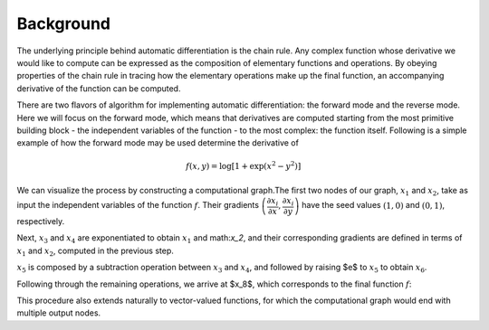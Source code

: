 Background
==============

The underlying principle behind automatic differentiation is the chain rule. Any complex function whose derivative we would like to compute can be expressed as the composition of elementary functions and operations. By obeying properties of the chain rule in tracing how the elementary operations make up the final function, an accompanying derivative of the function can be computed.

There are two flavors of algorithm for implementing automatic differentiation: the forward mode and the reverse mode. Here we will focus on the forward mode, which means that derivatives are computed starting from the most primitive building block - the independent variables of the function - to the most complex: the function itself. Following is a simple example of how the forward mode may be used determine the derivative of

.. math::

   f(x,y) = \log \left[ 1 + \exp \left( x^2 - y^2 \right) \right]


We can visualize the process by constructing a computational graph.The first two nodes of our graph, :math:`x_1` and :math:`x_2`, take as input the independent variables of the function :math:`f`. Their gradients :math:`\left (\dfrac{\partial x_i}{\partial x},\dfrac{\partial x_i}{\partial y}\right)` have the seed values :math:`(1,0)` and :math:`(0,1)`, respectively.

.. image:: ../figs/cg1.png

Next, :math:`x_3` and :math:`x_4` are exponentiated to obtain :math:`x_1` and math:`x_2`, and their corresponding gradients are defined in terms of :math:`x_1` and :math:`x_2`, computed in the previous step.

.. image:: ../figs/cg2.png

:math:`x_5` is composed by a subtraction operation between :math:`x_3` and :math:`x_4`, and followed by raising $e$ to :math:`x_5` to obtain :math:`x_6`.

.. image:: ../figs/cg3.png

Following through the remaining operations, we arrive at $x_8$, which corresponds to the final function :math:`f`:

.. image:: ../figs/cg4.png

This procedure also extends naturally to vector-valued functions, for which the computational graph would end with multiple output nodes.

